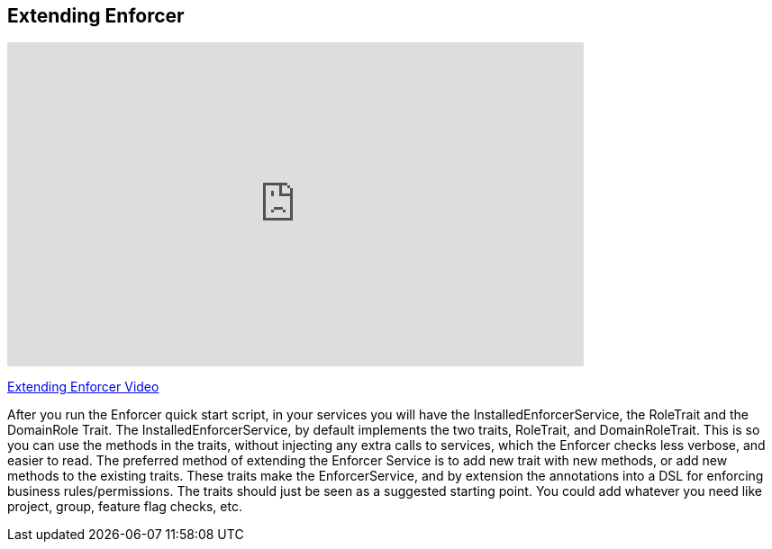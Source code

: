 == Extending Enforcer

video::Ek8c-NxQ5QQ[youtube, width=640, height=360]
https://youtu.be/Ek8c-NxQ5QQ[Extending Enforcer Video]

After you run the Enforcer quick start script, in your services you will have the InstalledEnforcerService, the RoleTrait and the DomainRole Trait.
The InstalledEnforcerService, by default implements the two traits, RoleTrait, and DomainRoleTrait. This is so you can use the methods
in the traits, without injecting any extra calls to services, which the Enforcer checks less verbose, and
easier to read. The preferred method of extending the Enforcer Service is to add new trait with new methods, or add new methods to the existing
 traits. These traits make the EnforcerService, and by extension the annotations into a DSL for enforcing business rules/permissions. The
 traits should just be seen as a suggested starting point. You could add whatever you need like project, group, feature flag checks, etc.
